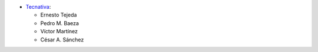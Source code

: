 * `Tecnativa <https://www.tecnativa.com>`_:

  * Ernesto Tejeda
  * Pedro M. Baeza
  * Víctor Martínez
  * César A. Sánchez
